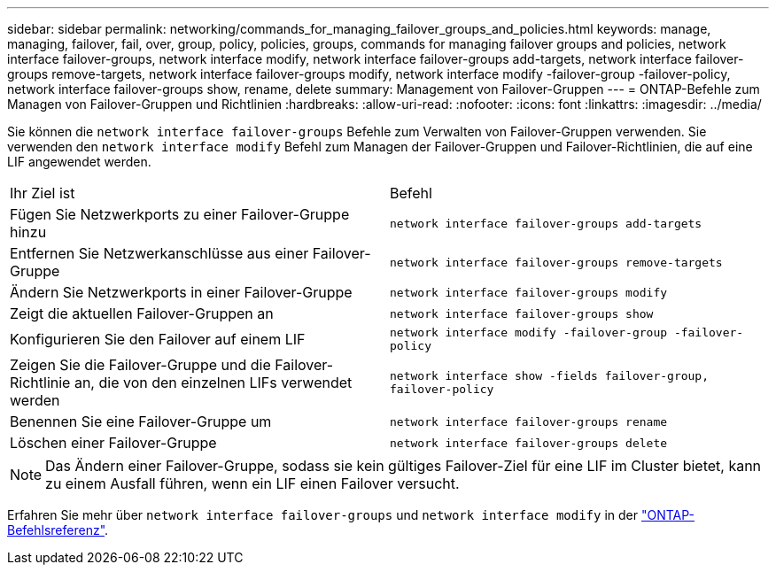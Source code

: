 ---
sidebar: sidebar 
permalink: networking/commands_for_managing_failover_groups_and_policies.html 
keywords: manage, managing, failover, fail, over, group, policy, policies, groups, commands for managing failover groups and policies, network interface failover-groups, network interface modify, network interface failover-groups add-targets, network interface failover-groups remove-targets, network interface failover-groups modify, network interface modify -failover-group -failover-policy, network interface failover-groups show, rename, delete 
summary: Management von Failover-Gruppen 
---
= ONTAP-Befehle zum Managen von Failover-Gruppen und Richtlinien
:hardbreaks:
:allow-uri-read: 
:nofooter: 
:icons: font
:linkattrs: 
:imagesdir: ../media/


[role="lead"]
Sie können die `network interface failover-groups` Befehle zum Verwalten von Failover-Gruppen verwenden. Sie verwenden den `network interface modify` Befehl zum Managen der Failover-Gruppen und Failover-Richtlinien, die auf eine LIF angewendet werden.

|===


| Ihr Ziel ist | Befehl 


 a| 
Fügen Sie Netzwerkports zu einer Failover-Gruppe hinzu
 a| 
`network interface failover-groups add-targets`



 a| 
Entfernen Sie Netzwerkanschlüsse aus einer Failover-Gruppe
 a| 
`network interface failover-groups remove-targets`



 a| 
Ändern Sie Netzwerkports in einer Failover-Gruppe
 a| 
`network interface failover-groups modify`



 a| 
Zeigt die aktuellen Failover-Gruppen an
 a| 
`network interface failover-groups show`



 a| 
Konfigurieren Sie den Failover auf einem LIF
 a| 
`network interface modify -failover-group -failover-policy`



 a| 
Zeigen Sie die Failover-Gruppe und die Failover-Richtlinie an, die von den einzelnen LIFs verwendet werden
 a| 
`network interface show -fields failover-group, failover-policy`



 a| 
Benennen Sie eine Failover-Gruppe um
 a| 
`network interface failover-groups rename`



 a| 
Löschen einer Failover-Gruppe
 a| 
`network interface failover-groups delete`

|===

NOTE: Das Ändern einer Failover-Gruppe, sodass sie kein gültiges Failover-Ziel für eine LIF im Cluster bietet, kann zu einem Ausfall führen, wenn ein LIF einen Failover versucht.

Erfahren Sie mehr über `network interface failover-groups` und `network interface modify` in der link:https://docs.netapp.com/us-en/ontap-cli/search.html?q=network+interface["ONTAP-Befehlsreferenz"^].
